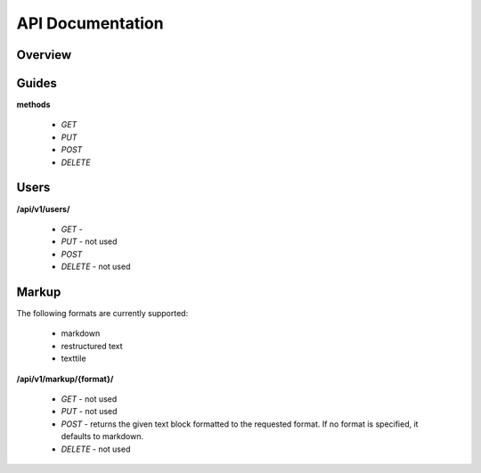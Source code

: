 =================================================
API Documentation
=================================================

Overview
-------------------------------------------------

Guides
-------------------------------------------------

**methods**

  * *GET*
  * *PUT*
  * *POST*
  * *DELETE*

Users
-------------------------------------------------

**/api/v1/users/**

  * *GET* - 
  * *PUT* - not used
  * *POST*
  * *DELETE* - not used

Markup
-------------------------------------------------

The following formats are currently supported:

  * markdown
  * restructured text
  * texttile

**/api/v1/markup/{format}/**

  * *GET* - not used
  * *PUT* - not used
  * *POST* - returns the given text block formatted to the requested
    format. If no format is specified, it defaults to markdown.
  * *DELETE* - not used
